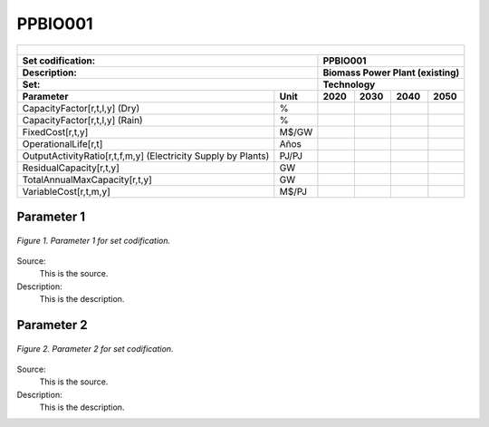 PPBIO001
=====================================

+-------------------------------------------------+-------+--------------+--------------+--------------+--------------+
| .. figure:: img/PHH.jpg                                                                                             |
|    :align:   center                                                                                                 |
|    :width:   500 px                                                                                                 |
+-------------------------------------------------+-------+--------------+--------------+--------------+--------------+
| Set codification:                                       |PPBIO001                                                   |
+-------------------------------------------------+-------+--------------+--------------+--------------+--------------+
| Description:                                            |Biomass Power Plant (existing)                             |
+-------------------------------------------------+-------+--------------+--------------+--------------+--------------+
| Set:                                                    |Technology                                                 |
+-------------------------------------------------+-------+--------------+--------------+--------------+--------------+
| Parameter                                       | Unit  | 2020         | 2030         | 2040         |  2050        |
+=================================================+=======+==============+==============+==============+==============+
| CapacityFactor[r,t,l,y] (Dry)                   |   \%  |              |              |              |              |
+-------------------------------------------------+-------+--------------+--------------+--------------+--------------+
| CapacityFactor[r,t,l,y] (Rain)                  |   \%  |              |              |              |              |
+-------------------------------------------------+-------+--------------+--------------+--------------+--------------+
| FixedCost[r,t,y]                                | M$/GW |              |              |              |              |
+-------------------------------------------------+-------+--------------+--------------+--------------+--------------+
| OperationalLife[r,t]                            |  Años |              |              |              |              |
+-------------------------------------------------+-------+--------------+--------------+--------------+--------------+
| OutputActivityRatio[r,t,f,m,y] (Electricity     | PJ/PJ |              |              |              |              |
| Supply by Plants)                               |       |              |              |              |              |
+-------------------------------------------------+-------+--------------+--------------+--------------+--------------+
| ResidualCapacity[r,t,y]                         |  GW   |              |              |              |              |
+-------------------------------------------------+-------+--------------+--------------+--------------+--------------+
| TotalAnnualMaxCapacity[r,t,y]                   |  GW   |              |              |              |              |
+-------------------------------------------------+-------+--------------+--------------+--------------+--------------+
| VariableCost[r,t,m,y]                           | M$/PJ |              |              |              |              |
+-------------------------------------------------+-------+--------------+--------------+--------------+--------------+



Parameter 1
+++++++++

.. figure:: img/CF.png
   :align:   center
   :width:   700 px
   
   *Figure 1. Parameter 1 for set codification.*
   
Source:
   This is the source. 
   
Description: 
   This is the description. 

Parameter 2
+++++++++

.. figure:: img/CF.png
   :align:   center
   :width:   700 px
   
   *Figure 2. Parameter 2 for set codification.*
   
Source:
   This is the source. 
   
Description: 
   This is the description. 

